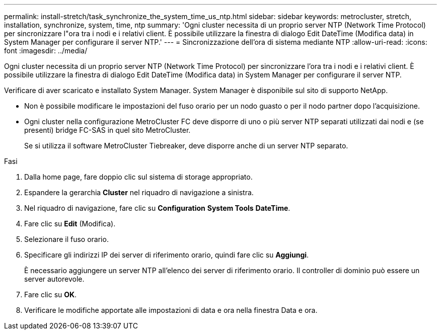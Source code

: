 ---
permalink: install-stretch/task_synchronize_the_system_time_us_ntp.html 
sidebar: sidebar 
keywords: metrocluster, stretch, installation, synchronize, system, time, ntp 
summary: 'Ogni cluster necessita di un proprio server NTP (Network Time Protocol) per sincronizzare l"ora tra i nodi e i relativi client. È possibile utilizzare la finestra di dialogo Edit DateTime (Modifica data) in System Manager per configurare il server NTP.' 
---
= Sincronizzazione dell'ora di sistema mediante NTP
:allow-uri-read: 
:icons: font
:imagesdir: ../media/


[role="lead"]
Ogni cluster necessita di un proprio server NTP (Network Time Protocol) per sincronizzare l'ora tra i nodi e i relativi client. È possibile utilizzare la finestra di dialogo Edit DateTime (Modifica data) in System Manager per configurare il server NTP.

Verificare di aver scaricato e installato System Manager. System Manager è disponibile sul sito di supporto NetApp.

* Non è possibile modificare le impostazioni del fuso orario per un nodo guasto o per il nodo partner dopo l'acquisizione.
* Ogni cluster nella configurazione MetroCluster FC deve disporre di uno o più server NTP separati utilizzati dai nodi e (se presenti) bridge FC-SAS in quel sito MetroCluster.
+
Se si utilizza il software MetroCluster Tiebreaker, deve disporre anche di un server NTP separato.



.Fasi
. Dalla home page, fare doppio clic sul sistema di storage appropriato.
. Espandere la gerarchia *Cluster* nel riquadro di navigazione a sinistra.
. Nel riquadro di navigazione, fare clic su *Configuration* *System Tools* *DateTime*.
. Fare clic su *Edit* (Modifica).
. Selezionare il fuso orario.
. Specificare gli indirizzi IP dei server di riferimento orario, quindi fare clic su *Aggiungi*.
+
È necessario aggiungere un server NTP all'elenco dei server di riferimento orario. Il controller di dominio può essere un server autorevole.

. Fare clic su *OK*.
. Verificare le modifiche apportate alle impostazioni di data e ora nella finestra Data e ora.

